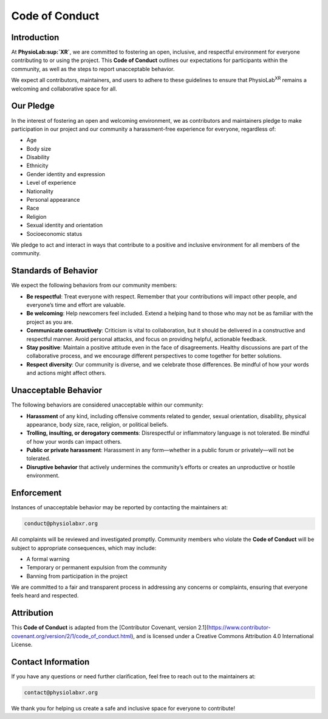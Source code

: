 #########################
Code of Conduct
#########################

Introduction
------------

At **PhysioLab\ :sup:`XR`**, we are committed to fostering an open, inclusive, and respectful environment for everyone
contributing to or using the project. This **Code of Conduct** outlines our expectations for participants within the
community, as well as the steps to report unacceptable behavior.

We expect all contributors, maintainers, and users to adhere to these guidelines to ensure that PhysioLab\ :sup:`XR`
remains a welcoming and collaborative space for all.

Our Pledge
----------

In the interest of fostering an open and welcoming environment, we as contributors and maintainers pledge to make
participation in our project and our community a harassment-free experience for everyone, regardless of:

- Age
- Body size
- Disability
- Ethnicity
- Gender identity and expression
- Level of experience
- Nationality
- Personal appearance
- Race
- Religion
- Sexual identity and orientation
- Socioeconomic status

We pledge to act and interact in ways that contribute to a positive and inclusive environment for all members of the community.

Standards of Behavior
---------------------

We expect the following behaviors from our community members:

- **Be respectful**: Treat everyone with respect. Remember that your contributions will impact other people, and everyone’s time and effort are valuable.

- **Be welcoming**: Help newcomers feel included. Extend a helping hand to those who may not be as familiar with the project as you are.

- **Communicate constructively**: Criticism is vital to collaboration, but it should be delivered in a constructive and respectful manner. Avoid personal attacks, and focus on providing helpful, actionable feedback.

- **Stay positive**: Maintain a positive attitude even in the face of disagreements. Healthy discussions are part of the collaborative process, and we encourage different perspectives to come together for better solutions.

- **Respect diversity**: Our community is diverse, and we celebrate those differences. Be mindful of how your words and actions might affect others.

Unacceptable Behavior
---------------------

The following behaviors are considered unacceptable within our community:

- **Harassment** of any kind, including offensive comments related to gender, sexual orientation, disability, physical appearance, body size, race, religion, or political beliefs.

- **Trolling, insulting, or derogatory comments**: Disrespectful or inflammatory language is not tolerated. Be mindful of how your words can impact others.

- **Public or private harassment**: Harassment in any form—whether in a public forum or privately—will not be tolerated.

- **Disruptive behavior** that actively undermines the community’s efforts or creates an unproductive or hostile environment.

Enforcement
-----------

Instances of unacceptable behavior may be reported by contacting the maintainers at:

.. code-block::

   conduct@physiolabxr.org

All complaints will be reviewed and investigated promptly. Community members who violate the **Code of Conduct** will be subject to appropriate consequences, which may include:

- A formal warning
- Temporary or permanent expulsion from the community
- Banning from participation in the project

We are committed to a fair and transparent process in addressing any concerns or complaints, ensuring that everyone feels heard and respected.

Attribution
-----------

This **Code of Conduct** is adapted from the [Contributor Covenant, version 2.1](https://www.contributor-covenant.org/version/2/1/code_of_conduct.html), and is licensed under a Creative Commons Attribution 4.0 International License.

Contact Information
-------------------

If you have any questions or need further clarification, feel free to reach out to the maintainers at:

.. code-block::

   contact@physiolabxr.org

We thank you for helping us create a safe and inclusive space for everyone to contribute!
